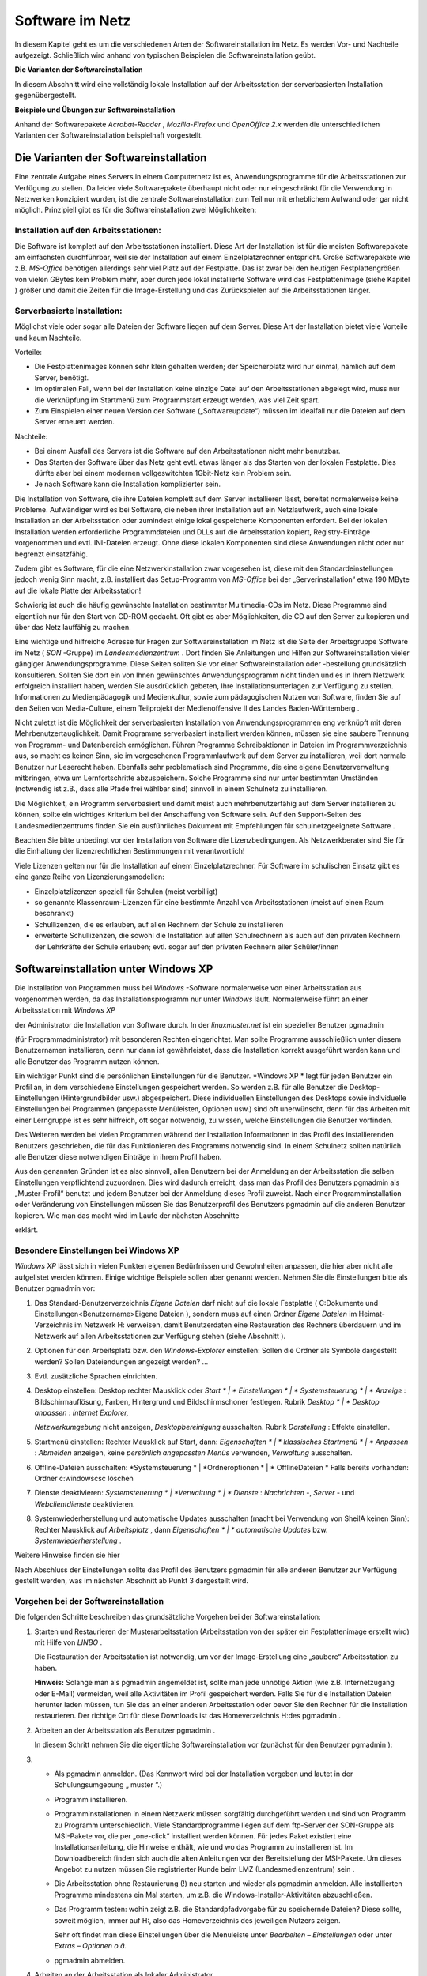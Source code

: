 Software im Netz
================


In diesem Kapitel geht es um die verschiedenen Arten der Softwareinstallation im Netz. Es werden Vor- und Nachteile aufgezeigt. Schließlich wird anhand von typischen Beispielen die Softwareinstallation geübt.

**Die Varianten der Softwareinstallation**

In diesem Abschnitt wird eine vollständig lokale Installation auf der Arbeitsstation der serverbasierten Installation gegenübergestellt.

**Beispiele und Übungen zur Softwareinstallation**

Anhand der Softwarepakete
*Acrobat-Reader*
,
*Mozilla-Firefox*
und
*OpenOffice 2.x*
werden die unterschiedlichen Varianten der Softwareinstallation beispielhaft vorgestellt.

Die Varianten der Softwareinstallation
--------------------------------------

Eine zentrale Aufgabe eines Servers in einem Computernetz ist es, Anwendungsprogramme für die Arbeitsstationen zur Verfügung zu stellen. Da leider viele Softwarepakete überhaupt nicht oder nur eingeschränkt für die Verwendung in Netzwerken konzipiert wurden, ist die zentrale Softwareinstallation zum Teil nur mit erheblichem Aufwand oder gar nicht möglich. Prinzipiell gibt es für die Softwareinstallation zwei Möglichkeiten:

Installation auf den Arbeitsstationen:
~~~~~~~~~~~~~~~~~~~~~~~~~~~~~~~~~~~~~~~

Die Software ist komplett auf den Arbeitsstationen installiert. Diese Art der Installation ist für die meisten Softwarepakete am einfachsten durchführbar, weil sie der Installation auf einem Einzelplatzrechner entspricht. Große Softwarepakete wie z.B.
*MS-Office*
benötigen allerdings sehr viel Platz auf der Festplatte. Das ist zwar bei den heutigen Festplattengrößen von vielen GBytes kein Problem mehr, aber durch jede lokal installierte Software wird das Festplattenimage (siehe Kapitel
) größer und damit die Zeiten für die Image-Erstellung und das Zurückspielen auf die Arbeitsstationen länger.

Serverbasierte Installation:
~~~~~~~~~~~~~~~~~~~~~~~~~~~~

Möglichst viele oder sogar alle Dateien der Software liegen auf dem Server. Diese Art der Installation bietet viele Vorteile und kaum Nachteile.

Vorteile:

*   Die Festplattenimages können sehr klein gehalten werden; der Speicherplatz wird nur einmal, nämlich auf dem Server, benötigt.



*   Im optimalen Fall, wenn bei der Installation keine einzige Datei auf den Arbeitsstationen abgelegt wird, muss nur die Verknüpfung im Startmenü zum Programmstart erzeugt werden, was viel Zeit spart.



*   Zum Einspielen einer neuen Version der Software („Softwareupdate“) müssen im Idealfall nur die Dateien auf dem Server erneuert werden.



Nachteile:

*   Bei einem Ausfall des Servers ist die Software auf den Arbeitsstationen nicht mehr benutzbar.



*   Das Starten der Software über das Netz geht evtl. etwas länger als das Starten von der lokalen Festplatte. Dies dürfte aber bei einem modernen vollgeswitchten 1Gbit-Netz kein Problem sein.



*   Je nach Software kann die Installation komplizierter sein.



Die Installation von Software, die ihre Dateien komplett auf dem Server installieren lässt, bereitet normalerweise keine Probleme. Aufwändiger wird es bei Software, die neben ihrer Installation auf ein Netzlaufwerk, auch eine lokale Installation an der Arbeitsstation oder zumindest einige lokal gespeicherte Komponenten erfordert. Bei der lokalen Installation werden erforderliche Programmdateien und DLLs auf die Arbeitsstation kopiert, Registry-Einträge vorgenommen und evtl. INI-Dateien erzeugt. Ohne diese lokalen Komponenten sind diese Anwendungen nicht oder nur begrenzt einsatzfähig.

Zudem gibt es Software, für die eine Netzwerkinstallation zwar vorgesehen ist, diese mit den Standardeinstellungen jedoch wenig Sinn macht, z.B. installiert das Setup-Programm von
*MS-Office*
bei der „Serverinstallation“ etwa 190 MByte auf die lokale Platte der Arbeitsstation!

Schwierig ist auch die häufig gewünschte Installation bestimmter Multimedia-CDs im Netz. Diese Programme sind eigentlich nur für den Start von CD-ROM gedacht. Oft gibt es aber Möglichkeiten, die CD auf den Server zu kopieren und über das Netz lauffähig zu machen.

Eine wichtige und hilfreiche Adresse für Fragen zur Softwareinstallation im Netz ist die Seite der Arbeitsgruppe Software im Netz (
*SON*
-Gruppe) im
*Landesmedienzentrum*
. Dort finden Sie Anleitungen und Hilfen zur Softwareinstallation vieler gängiger Anwendungsprogramme. Diese Seiten sollten Sie vor einer Softwareinstallation oder -bestellung grundsätzlich konsultieren. Sollten Sie dort ein von Ihnen gewünschtes Anwendungsprogramm nicht finden und es in Ihrem Netzwerk erfolgreich installiert haben, werden Sie ausdrücklich gebeten, Ihre Installationsunterlagen zur Verfügung zu stellen. Informationen zu Medienpädagogik und Medienkultur, sowie zum pädagogischen Nutzen von Software, finden Sie auf den Seiten von Media-Culture, einem Teilprojekt der Medienoffensive II des Landes Baden-Württemberg
.

Nicht zuletzt ist die Möglichkeit der serverbasierten Installation von Anwendungsprogrammen eng verknüpft mit deren Mehrbenutzertauglichkeit. Damit Programme serverbasiert installiert werden können, müssen sie eine saubere Trennung von Programm- und Datenbereich ermöglichen. Führen Programme Schreibaktionen in Dateien im Programmverzeichnis aus, so macht es keinen Sinn, sie im vorgesehenen Programmlaufwerk auf dem Server zu installieren, weil dort normale Benutzer nur Leserecht haben. Ebenfalls sehr problematisch sind Programme, die eine eigene Benutzerverwaltung mitbringen, etwa um Lernfortschritte abzuspeichern. Solche Programme sind nur unter bestimmten Umständen (notwendig ist z.B., dass alle Pfade frei wählbar sind) sinnvoll in einem Schulnetz zu installieren.

Die Möglichkeit, ein Programm serverbasiert und damit meist auch mehrbenutzerfähig auf dem Server installieren zu können, sollte ein wichtiges Kriterium bei der Anschaffung von Software sein. Auf den Support-Seiten des Landesmedienzentrums finden Sie ein ausführliches Dokument mit Empfehlungen für schulnetzgeeignete Software
.

Beachten Sie bitte unbedingt vor der Installation von Software die Lizenzbedingungen.
Als Netzwerkberater sind Sie für die Einhaltung der
lizenzrechtlichen
Bestimmungen mit verantwortlich!

Viele Lizenzen gelten nur für die Installation auf einem Einzelplatzrechner. Für Software im schulischen Einsatz gibt es eine ganze Reihe von Lizenzierungsmodellen:

*   Einzelplatzlizenzen
    speziell für Schulen (meist verbilligt)



*   so genannte Klassenraum-Lizenzen für eine bestimmte Anzahl von Arbeitsstationen (meist auf einen Raum beschränkt)



*   Schullizenzen, die es erlauben, auf allen Rechnern der Schule zu installieren



*   erweiterte Schullizenzen, die sowohl die Installation auf allen Schulrechnern als auch auf den privaten Rechnern der Lehrkräfte der Schule erlauben; evtl. sogar auf den privaten Rechnern aller Schüler/innen



Softwareinstallation unter Windows XP
-------------------------------------

Die Installation von Programmen muss bei
*Windows*
-Software normalerweise von einer Arbeitsstation aus vorgenommen werden, da das Installationsprogramm nur unter
*Windows*
läuft. Normalerweise führt an einer Arbeitsstation mit
*Windows XP*

der Administrator die Installation von Software durch.
In der
*linuxmuster.net*
ist ein spezieller Benutzer
pgmadmin

(für Programmadministrator) mit besonderen Rechten eingerichtet. Man sollte Programme ausschließlich unter diesem Benutzernamen installieren, denn nur dann ist gewährleistet, dass die Installation korrekt ausgeführt werden kann und alle Benutzer das Programm nutzen können.

Ein wichtiger Punkt sind die persönlichen Einstellungen für die Benutzer.
*Windows XP *
legt für jeden Benutzer ein Profil an, in dem verschiedene Einstellungen gespeichert werden. So werden z.B. für alle Benutzer die Desktop-Einstellungen (Hintergrundbilder usw.) abgespeichert. Diese individuellen Einstellungen des Desktops sowie individuelle Einstellungen bei Programmen (angepasste Menüleisten, Optionen usw.) sind oft unerwünscht, denn für das Arbeiten mit einer Lerngruppe ist es sehr hilfreich, oft sogar notwendig, zu wissen, welche Einstellungen die Benutzer vorfinden.

Des Weiteren werden bei vielen Programmen während der Installation Informationen in das Profil des installierenden Benutzers geschrieben, die für das Funktionieren des Programms notwendig sind. In einem Schulnetz sollten natürlich alle Benutzer diese notwendigen Einträge in ihrem Profil haben.

Aus den genannten Gründen ist es also sinnvoll, allen Benutzern bei der Anmeldung an der Arbeitsstation die selben Einstellungen verpflichtend zuzuordnen. Dies wird dadurch erreicht, dass man das Profil des Benutzers
pgmadmin
als
„Muster-Profil“ benutzt und jedem Benutzer bei der Anmeldung dieses Profil zuweist. Nach einer Programminstallation oder Veränderung von Einstellungen müssen Sie das Benutzerprofil des Benutzers
pgmadmin
auf die anderen Benutzer kopieren. Wie man das macht wird im Laufe der nächsten Abschnitte

erklärt.

Besondere Einstellungen bei Windows XP
~~~~~~~~~~~~~~~~~~~~~~~~~~~~~~~~~~~~~~

*Windows XP*
lässt sich in vielen Punkten eigenen Bedürfnissen und Gewohnheiten anpassen, die hier aber nicht alle aufgelistet werden können. Einige wichtige Beispiele sollen aber genannt werden. Nehmen Sie die Einstellungen bitte als Benutzer
pgmadmin
vor:

#.  Das Standard-Benutzerverzeichnis
    *Eigene Dateien*
    darf nicht auf die lokale Festplatte (
    C:\Dokumente und Einstellungen\<Benutzername>\Eigene Dateien
    ), sondern muss auf einen Ordner
    *Eigene Dateien*
    im Heimat-Verzeichnis im Netzwerk H: verweisen, damit Benutzerdaten eine Restauration des Rechners überdauern und im Netzwerk auf allen Arbeitsstationen zur Verfügung stehen (siehe Abschnitt
    ).



#.  Optionen für den Arbeitsplatz bzw. den
    *Windows-Explorer*
    einstellen: Sollen die Ordner als Symbole dargestellt werden? Sollen Dateiendungen angezeigt werden? ...



#.  Evtl. zusätzliche Sprachen einrichten.



#.  Desktop einstellen:
    Desktop rechter Mausklick oder
    *Start *
    |
    * Einstellungen *
    |
    * Systemsteuerung *
    |
    * Anzeige*
    : Bildschirmauflösung, Farben, Hintergrund und Bildschirmschoner festlegen.
    Rubrik
    *Desktop *
    |
    * Desktop anpassen*
    :
    *Internet Explorer,*

    *Netzwerkumgebung*
    nicht anzeigen,
    *Desktopbereinigung*
    ausschalten.
    Rubrik
    *Darstellung*
    : Effekte einstellen.



#.  Startmenü einstellen:
    Rechter Mausklick auf Start, dann:
    *Eigenschaften *
    |
    * klassisches Startmenü *
    |
    * Anpassen*
    :
    *Abmelden*
    anzeigen, keine
    *persönlich angepassten Menüs*
    verwenden,
    *Verwaltung*
    ausschalten.



#.  Offline-Dateien ausschalten:
    *Systemsteuerung *
    |
    *Ordneroptionen *
    |
    * OfflineDateien *
    Falls bereits vorhanden: Ordner
    c:\windows\csc
    löschen



#.  Dienste deaktivieren:
    *Systemsteuerung *
    |
    *Verwaltung *
    |
    * Dienste*
    :
    *Nachrichten*
    -,
    *Server*
    - und
    *Webclientdienste*
    deaktivieren.



#.  Systemwiederherstellung und automatische Updates ausschalten (macht bei Verwendung von SheilA keinen Sinn):
    Rechter Mausklick auf
    *Arbeitsplatz*
    , dann
    *Eigenschaften *
    |
    * automatische Updates*
    bzw.
    *Systemwiederherstellung*
    .



Weitere Hinweise finden sie hier

Nach Abschluss der Einstellungen sollte das Profil des Benutzers
pgmadmin
für alle anderen Benutzer zur Verfügung gestellt werden, was im nächsten Abschnitt ab Punkt 3 dargestellt wird.

Vorgehen bei der Softwareinstallation
~~~~~~~~~~~~~~~~~~~~~~~~~~~~~~~~~~~~~

Die folgenden Schritte beschreiben das grundsätzliche Vorgehen bei der Softwareinstallation:

#.  Starten und Restaurieren der Musterarbeitsstation (Arbeitsstation von der später ein Festplattenimage erstellt wird) mit Hilfe von
    *LINBO*
    .

    Die Restauration der Arbeitsstation ist notwendig, um vor der Image-Erstellung eine „saubere“ Arbeitsstation zu haben.

    **Hinweis:**
    Solange man als
    pgmadmin
    angemeldet ist, sollte man jede unnötige Aktion (wie z.B. Internetzugang oder E-Mail) vermeiden, weil alle Aktivitäten im Profil gespeichert werden. Falls Sie für die Installation Dateien herunter laden müssen, tun Sie das an einer anderen Arbeitsstation oder bevor Sie den Rechner für die Installation restaurieren. Der richtige Ort für diese Downloads ist das Homeverzeichnis
    H:\
    des
    pgmadmin
    .



#.  Arbeiten an der Arbeitsstation als Benutzer
    pgmadmin
    .

    In diesem Schritt nehmen Sie die eigentliche Softwareinstallation vor (zunächst für den Benutzer
    pgmadmin
    ):



#.  
    *   Als
        pgmadmin
        anmelden. (Das Kennwort wird bei der Installation vergeben und lautet in der Schulungsumgebung „
        muster
        “.)



    *   Programm installieren.



    *   Programminstallationen in einem Netzwerk müssen sorgfältig durchgeführt werden und sind von Programm zu Programm unterschiedlich. Viele Standardprogramme liegen auf dem ftp-Server der SON-Gruppe
        als MSI-Pakete vor, die per „one-click“ installiert werden können. Für jedes Paket existiert eine Installationsanleitung, die Hinweise enthält, wie und wo das Programm zu installieren ist. Im Downloadbereich finden sich auch die alten Anleitungen vor der Bereitstellung der MSI-Pakete. Um dieses Angebot zu nutzen müssen Sie registrierter Kunde beim LMZ (Landesmedienzentrum) sein
        .



    *   Die Arbeitsstation ohne Restaurierung (!) neu starten und wieder als
        pgmadmin
        anmelden. Alle installierten Programme mindestens ein Mal starten, um z.B. die Windows-Installer-Aktivitäten abzuschließen.



    *   Das Programm testen: wohin zeigt z.B. die Standardpfadvorgabe für zu speichernde Dateien? Diese sollte, soweit möglich, immer auf
        H:\
        , also das Homeverzeichnis des jeweiligen Nutzers zeigen.

        Sehr oft findet man diese Einstellungen über die Menuleiste unter
        *Bearbeiten – Einstellungen*
        oder unter
        *Extras – Optionen o.ä.*



    *   pgmadmin
        abmelden.





#.  Arbeiten an der Arbeitsstation als lokaler Administrator.

    In diesem Schritt machen Sie das Profil des Benutzers
    pgmadmin
    zum Standardprofil für alle Benutzer, indem Sie dessen Profil als lokaler Administrator auf das Standardprofil für alle Benutzer (
    *Default User*
    ) kopieren:



#.  
    *   Am Musterclient als lokaler Administrator anmelden.



    *   Unter
        *Arbeitsplatz *
        |
        * Eigenschaften *
        |
        * Erweitert *
        |
        * Benutzerprofile*

        alle Profile außer
        Administrator (lokal)
        und
        pgmadmin
        löschen.



    *   |10000000000001D600000202FD96CEF6_jpg|
        |100002010000018D000000F03BC72959_png|
        Danach wird das Profil des
        pgmadmin
        ausgewählt und nach
        *Default User*
        kopiert. Klicken Sie dazu auf
        *Kopieren nach*
        und wählen Sie den Ordner
        C:\Dokumente und Einstellungen\Default User




    *   Lokalen
        Administrator
        abmelden.

        Mit diesem Verfahren wird folgendes erreicht: Meldet sich ein Benutzer zum ersten Mal an einem Rechner an, erhält er die Einstellungen des
        *Default Users*
        .
        Sollte er nun Einstellungen während der Sitzung ändern, bleiben diese nur so lange erhalten, bis der Rechner neu synchronisiert wird.



    *   Neues Image erstellen. Denken Sie dabei an die unterschiedlichen Hardwareklassen (siehe Kapitel
        ).



    *   Neustart der Arbeitsstation.






**Hinweis:**
Führen Sie einen Test der installierten Programme unbedingt als Lehrer
**und**
als Schüler durch, weil einige Programme versuchen, im Programmverzeichnis (auf K:) zu schreiben, was für normale Benutzer nicht erlaubt ist.

Wegen der besonderen Rechte, die
pgmadmin
hat, sollten Sie sich nur für Softwareinstallationen oder Änderung von Grundeinstellungen als
pgmadmin
anmelden.

Beispiele und Übungen
~~~~~~~~~~~~~~~~~~~~~

In den folgenden Übungen prüfen Sie zunächst ob der Ordner
*Eigene Dateien*
auf
Laufwerk
H:\
vorhanden ist. Als nächstes installieren Sie die Anwendungssoftware
*FoxIt-Reader*
lokal mit einem Installationspaket, das Sie aus dem Internet herunterladen. Danach installieren Sie das Programm Xmind mit Hilfe eines SON Paketes. Als weitere Übung können Sie die bekannteste Audiosoftware aus dem Opensource Bereich,
*Audacity*
, netzwerkbasiert installieren. Welche Anpassungen sie vornehmen müssen, damit das Programm problemlos läuft können Sie in Übung 4 Schritt für Schritt nachvollziehen.


#.  Prüfen
    von
    *Eigene Dateien*
    auf
    H:\

    *   Melden Sie sich als Benutzer
        pgmadmin
        an einer Arbeitsstation an. Das Profil dieses Benutzers wird später zum Standardprofil für alle Benutzer. Deshalb nehmen wir die entsprechenden Anpassungen unter dieser Benutzerkennung vor.



    *   Prüfen Sie mit dem
        *Windows Explorer*

        ob der Ordner
        *Eigene Dateien*
        auf Laufwerk
        H:\
        existiert. (In der Fortbildungsumgebung wird der Ordner
        H:\Eigene Dateien
        bei jedem Benutzer bei der ersten Anmeldung eingerichtet, bzw. wenn der Benutzer sich anmeldet geprüft, ob der Ordner vorhanden ist und bei Bedarf wieder hergestellt. Ein sogenanntes Login-Skript, das bei jeder Benutzeranmeldung abläuft, erledigt das für uns automatisch.)



    *   Öffnen Sie auf dem Desktop mit Rechtsklick auf
        *Eigene Dateien*
        das Kontextmenü, wählen Sie dann
        *Eigenschaften*
        . Im Eingabefeld
        *Ziel:*
        muss der Pfad
        H:\Eigene Dateien
        eingetragen sein. Bestätigen Sie mit
        *OK*
        . Bestätigen Sie die darauf folgende Abfrage ebenso mit
        *OK*
        .

        |100000000000016E000001BA52553E9A_png|







#.  Installation des Foxit-Reader

    *   Laden Sie das kostenlose Programm
        *Foxit-Reader*
        aus dem Internet herunter und speichern Sie die Installationsdatei im Heimatverzeichnis des Benutzers
        pgmadmin
        (Laufwerk
        H:
        ).



    *   Starten Sie eine Arbeitsstation „sauber“ durch Restaurierung des Festplattenimages und melden sich als Benutzer
        pgmadmin
        an.



    *   Installieren Sie das Programm lokal (Festplatte
        C:
        bzw. angebotener Pfad) auf Ihrer Musterarbeitsstation und testen Sie die ordnungsgemäße Funktion.



    *   Melden Sie sich als lokaler Administrator an und kopieren Sie das Profil des Benutzers
        pgmadmin
        nach
        *Default User.*




    *   Erstellen Sie von der Musterarbeitsstation ein Festplattenimage und spielen Sie es auf die andere Arbeitsstation zurück.



    *   Testen Sie, ob der
        *Foxit*
        -Reader
        auch bei Lehrern und Schülern korrekt funktioniert.








#.  Installation mit Hilfe eines SON Paketes

    *   Für diese Übung benötigen Sie das SON Paket
        Xmind
        . Sie erhalten es zusammen mit einer Kurzanleitung in pdf Form von Ihrem Fortbildungsleiter. Beachten Sie auch die Kurzanleitung.



    *   Melden Sie sich als
        pgmadmin
        an Ihrer Musterarbeitsstation an.



    *   Kopieren Sie die Datei
        xmind.zip
        in das Heimatverzeichnis des Benutzers
        pgmadmin
        (Laufwerk
        H:
        ).



    *   Entpacken Sie die Datei
        xmind.zip
        über das Kontextmenü mit Hilfe des Programms
        *7zip-Extract files … *
        nach
        K:\XMind.



    *   Wechseln Sie im
        *Windows Explorer*
        nach
        K:\XMind\_pack
        .



    *   Starten Sie dort mit Doppelklick die Datei
        Xmind.cmd.



    *   Die Installation des Programmes läuft vollautomatisch ab. Im Verlauf erscheinen kurz zwei Fenster.



    *   Sie finden das Programm
        *XMind*
        nun auf Ihrer Musterarbeitsstation unter
        *Start – Programme – Webdesign – Xmind. *
        Starten Sie das Programm einmalig als
        pgmadmin.



    *   Nach dem Start erscheint ein Fenster
        *Anmelden an Xmind.net *
        das Sie einfach schließen können.



    *   Melden Sie sich als lokaler Administrator an und kopieren Sie das Profil des Benutzers
        pgmadmin
        nach
        *Default User.*




    *   Erstellen Sie von der Musterarbeitsstation ein Festplattenimage und spielen Sie es auf die andere Arbeitsstation zurück.



    *   Testen Sie, ob
        *XMind *
        auch bei Lehrern und Schülern korrekt funktioniert.








#.  Netzwerkbasierte Installation von
    *Audacity*

    *   Laden Sie das kostenlose Programm
        Audacity
        aus dem Internet herunter und speichern Sie die Installationsdatei im Heimatverzeichnis des Benutzers
        pgmadmin
        (Laufwerk
        H:
        ).



    *   Starten Sie eine Arbeitsstation „sauber“ durch Restaurierung des Festplattenimages und melden sich wieder als Benutzer
        pgmadmin
        an.



    *   Starten Sie die Installation von
        Audacity
        durch Doppelklick auf die heruntergeladene exe Datei (zum Stand der Veröffentlichung:
        audacity-win-2.0.exe
        ).



    *   Wählen Sie als Sprache
        *deutsch .*



    *   |100000000000012F000000981A038D65_png|
        Wählen Sie im nächsten Fenster
        *Weiter.*



    *   Bestätigen Sie die Lizenzabfrage ebenfalls mit
        *Weiter.*



    *   Wählen Sie
        *Durchsuchen .*

        |10000000000001F7000001817F574302_png|



    *   Wählen Sie den Eintrag
        *pgm auf ''server (server)'' (K:)*
        , und
        *Ok .*

        |100000000000016000000168FFC2924F_png|

        und bestätigen Sie mit
        *Weiter*
        im nächsten Fenster den Pfad
        K:\Audacity
        .



    *   |10000000000001F600000181B2DEA136_png|
        Entfernen Sie den Haken bei
        *Create a Deskop Icon *
        und klicken Sie
        *Weiter.*



    *   Im nächsten Fenster wählen Sie
        *Installieren*
        .


        und bestätigen das folgende Fenster mit
        *Weiter .*



    *   im letzten Fenster entfernen Sie den Haken bei
        *Launch Audacity*

        und schliessen die Installation mit
        *Fertigstellen*
        ab.


        In den nun folgenden Schritten passen Sie, immer noch als
        pgmadmin
        angemeldet, die Installation an die Befürfnisse der Nutzer an.



    *   |10000000000001F9000001816CE6E4AB_png|
        Klicken Sie mit der rechten Maustaste auf Start und wählen Sie Eigenschaften.



    *   |10000000000000FE0000005C0140D9C7_jpg|
        Wählen Sie
        *Anpassen *
        und im folgenden Fenster
        *Erweitert*
        .






|100000000000019D000001D3CB99206F_jpg|
|10000000000001FE0000031E77C575A7_jpg|


#.  
    *   Wandern Sie zum Verzeichnis
        C:\Dokumente und Einstellungen\All Users\Startmenü\Programme



    *   |100000000000031E0000025773941917_png|
        Öffnen Sie mittels der rechten Maustaste das Kontextmenü von
        *Audacity Verknüpfung*
        und wählen Sie dort
        *Eigenschaften.*



    *   Ändern Sie im Feld
        *Ausführen in:*
        den Eintrag
        K:\Audacity
        in
        H:\Eigene Dateien

        |100000000000016E000001F40256A24E_png|


        und bestätigen Sie mit
        *OK*
        . Schliessen Sie die offenen Fenster bzw. beenden Sie die offenen Dialoge mit
        *OK*
        .



    *   Starten Sie nun
        *Audacity*
        . Ein Fenster zeigt kurz die Initialisierung der Plugins.



    *   |1000000000000133000000AD8D466214_png|
        Setzen Sie das Häkchen bei
        *Diesen Dialog nicht mehr anzeigen *
        und
        * *
        bestätigen Sie mit
        *OK*
        .



    *   Wählen Sie im Menü
        *Bearbeiten | Einstellungen*
        und im Fenster
        *Preferences*
        die Option
        *Verzeichnisse*



    *   |10000000000002A6000001465779B3FB_png|
        Ändern Sie den Eintrag
        C:\DOKUMEN
        ...... in
        C:\windows\temp



    *   Bestätigen Sie den Hinweis mit
        *OK*
        .



    *   Schließen Sie Audacity und prüfen Sie nach einem Neustart des Programms, ob alle vorgenommenen Einstellungen übernommen wurden.



    *   Melden Sie sich als lokaler Administrator an und kopieren Sie das Profil des Benutzers
        pgmadmin
        nach
        *Default User.*




    *   Erstellen Sie von der Musterarbeitsstation ein Festplattenimage und spielen Sie es auf die andere Arbeitsstation zurück.



    *   Testen Sie, ob Audacity auch bei Lehrern und Schülern funktioniert.





.. |100000000000016000000168FFC2924F_png| image:: images/100000000000016000000168FFC2924F.png
    :width: 10.501cm
    :height: 10.72cm


.. |10000000000000FE0000005C0140D9C7_jpg| image:: images/10000000000000FE0000005C0140D9C7.jpg
    :width: 8cm
    :height: 2.901cm


.. |100000000000016E000001BA52553E9A_png| image:: images/100000000000016E000001BA52553E9A.png
    :width: 8.501cm
    :height: 10.381cm


.. |1000000000000133000000AD8D466214_png| image:: images/1000000000000133000000AD8D466214.png
    :width: 8.501cm
    :height: 4.791cm


.. |100000000000019D000001D3CB99206F_jpg| image:: images/100000000000019D000001D3CB99206F.jpg
    :width: 12.002cm
    :height: 11.782cm


.. |100002010000018D000000F03BC72959_png| image:: images/100002010000018D000000F03BC72959.png
    :width: 9.501cm
    :height: 3.83cm


.. |10000000000001F600000181B2DEA136_png| image:: images/10000000000001F600000181B2DEA136.png
    :width: 12.001cm
    :height: 9.18cm


.. |10000000000001F7000001817F574302_png| image:: images/10000000000001F7000001817F574302.png
    :width: 11.501cm
    :height: 8.781cm


.. |100000000000031E0000025773941917_png| image:: images/100000000000031E0000025773941917.png
    :width: 12.001cm
    :height: 8.991cm


.. |100000000000012F000000981A038D65_png| image:: images/100000000000012F000000981A038D65.png
    :width: 8.501cm
    :height: 4.261cm


.. |10000000000001F9000001816CE6E4AB_png| image:: images/10000000000001F9000001816CE6E4AB.png
    :width: 11.501cm
    :height: 8.76cm


.. |100000000000016E000001F40256A24E_png| image:: images/100000000000016E000001F40256A24E.png
    :width: 8.501cm
    :height: 11.6cm


.. |10000000000002A6000001465779B3FB_png| image:: images/10000000000002A6000001465779B3FB.png
    :width: 12.001cm
    :height: 5.762cm


.. |10000000000001D600000202FD96CEF6_jpg| image:: images/10000000000001D600000202FD96CEF6.jpg
    :width: 12.001cm
    :height: 13.121cm


.. |10000000000001FE0000031E77C575A7_jpg| image:: images/10000000000001FE0000031E77C575A7.jpg
    :width: 12.002cm
    :height: 13.325cm

